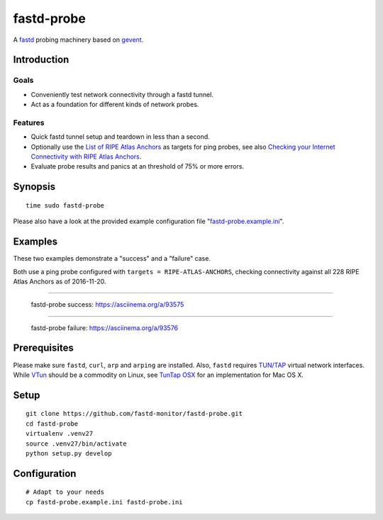 ###########
fastd-probe
###########
A fastd_ probing machinery based on gevent_.


************
Introduction
************

Goals
=====
- Conveniently test network connectivity through a fastd tunnel.
- Act as a foundation for different kinds of network probes.

Features
========
- Quick fastd tunnel setup and teardown in less than a second.
- Optionally use the `List of RIPE Atlas Anchors`_ as targets for ping probes,
  see also `Checking your Internet Connectivity with RIPE Atlas Anchors`_.
- Evaluate probe results and panics at an threshold of 75% or more errors.

.. _fastd: https://fastd.readthedocs.io/
.. _gevent: http://www.gevent.org
.. _List of RIPE Atlas Anchors: https://atlas.ripe.net/anchors/list/
.. _Checking your Internet Connectivity with RIPE Atlas Anchors: https://labs.ripe.net/Members/stephane_bortzmeyer/checking-your-internet-connectivity-with-ripe-atlas-anchors


********
Synopsis
********
::

    time sudo fastd-probe

Please also have a look at the provided example configuration file "`fastd-probe.example.ini`_".

.. _fastd-probe.example.ini: https://github.com/fastd-monitor/fastd-probe/blob/master/fastd-probe.example.ini


********
Examples
********
These two examples demonstrate a "success" and a "failure" case.

Both use a ping probe configured with ``targets = RIPE-ATLAS-ANCHORS``,
checking connectivity against all 228 RIPE Atlas Anchors as of 2016-11-20.

----

.. figure:: https://asciinema.org/a/93575.png
    :alt: fastd-probe success
    :target: https://asciinema.org/a/93575

    fastd-probe success: https://asciinema.org/a/93575

----

.. figure:: https://asciinema.org/a/93576.png
    :alt: fastd-probe failure
    :target: https://asciinema.org/a/93576

    fastd-probe failure: https://asciinema.org/a/93576


*************
Prerequisites
*************
Please make sure ``fastd``, ``curl``, ``arp`` and ``arping`` are installed.
Also, ``fastd`` requires `TUN/TAP`_ virtual network interfaces.
While VTun_ should be a commodity on Linux, see `TunTap OSX`_ for an implementation for Mac OS X.

.. _TUN/TAP: https://en.wikipedia.org/wiki/TUN/TAP
.. _VTun: http://vtun.sourceforge.net/
.. _TunTap OSX: http://tuntaposx.sourceforge.net/


*****
Setup
*****
::

    git clone https://github.com/fastd-monitor/fastd-probe.git
    cd fastd-probe
    virtualenv .venv27
    source .venv27/bin/activate
    python setup.py develop


*************
Configuration
*************
::

    # Adapt to your needs
    cp fastd-probe.example.ini fastd-probe.ini

